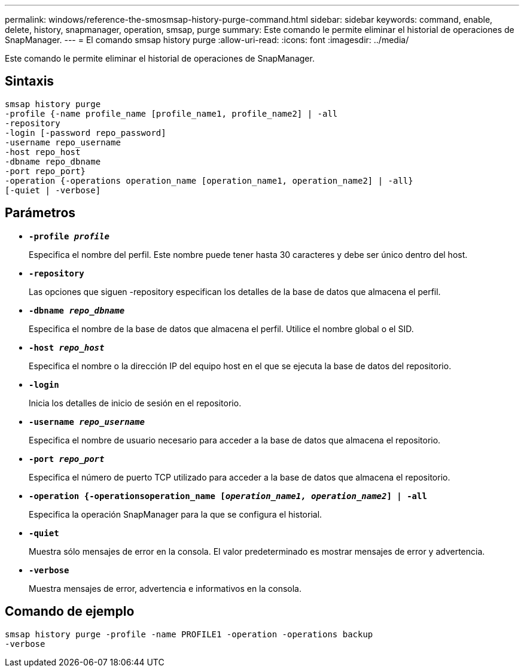 ---
permalink: windows/reference-the-smosmsap-history-purge-command.html 
sidebar: sidebar 
keywords: command, enable, delete, history, snapmanager, operation, smsap, purge 
summary: Este comando le permite eliminar el historial de operaciones de SnapManager. 
---
= El comando smsap history purge
:allow-uri-read: 
:icons: font
:imagesdir: ../media/


[role="lead"]
Este comando le permite eliminar el historial de operaciones de SnapManager.



== Sintaxis

[listing]
----

smsap history purge
-profile {-name profile_name [profile_name1, profile_name2] | -all
-repository
-login [-password repo_password]
-username repo_username
-host repo_host
-dbname repo_dbname
-port repo_port}
-operation {-operations operation_name [operation_name1, operation_name2] | -all}
[-quiet | -verbose]
----


== Parámetros

* *`-profile _profile_`*
+
Especifica el nombre del perfil. Este nombre puede tener hasta 30 caracteres y debe ser único dentro del host.

* *`-repository`*
+
Las opciones que siguen -repository especifican los detalles de la base de datos que almacena el perfil.

* *`-dbname _repo_dbname_`*
+
Especifica el nombre de la base de datos que almacena el perfil. Utilice el nombre global o el SID.

* *`-host _repo_host_`*
+
Especifica el nombre o la dirección IP del equipo host en el que se ejecuta la base de datos del repositorio.

* *`-login`*
+
Inicia los detalles de inicio de sesión en el repositorio.

* *`-username _repo_username_`*
+
Especifica el nombre de usuario necesario para acceder a la base de datos que almacena el repositorio.

* *`-port _repo_port_`*
+
Especifica el número de puerto TCP utilizado para acceder a la base de datos que almacena el repositorio.

* *`-operation {-operationsoperation_name [_operation_name1, operation_name2_] | -all`*
+
Especifica la operación SnapManager para la que se configura el historial.

* *`-quiet`*
+
Muestra sólo mensajes de error en la consola. El valor predeterminado es mostrar mensajes de error y advertencia.

* *`-verbose`*
+
Muestra mensajes de error, advertencia e informativos en la consola.





== Comando de ejemplo

[listing]
----
smsap history purge -profile -name PROFILE1 -operation -operations backup
-verbose
----